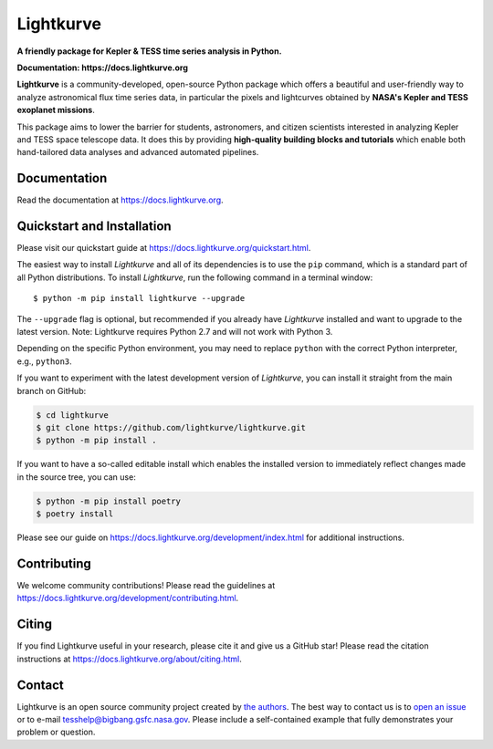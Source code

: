 Lightkurve
==========

**A friendly package for Kepler & TESS time series analysis in Python.**

**Documentation: https://docs.lightkurve.org**

|test-badge| |conda-badge| |pypi-badge| |pypi-downloads| |doi-badge| |astropy-badge|

.. |conda-badge| image:: https://img.shields.io/conda/vn/conda-forge/lightkurve.svg
                 :target: https://anaconda.org/conda-forge/lightkurve
.. |pypi-badge| image:: https://img.shields.io/pypi/v/lightkurve.svg
                :target: https://pypi.python.org/pypi/lightkurve
.. |pypi-downloads| image:: https://pepy.tech/badge/lightkurve
                :target: https://pepy.tech/project/lightkurve
.. |test-badge| image:: https://github.com/lightkurve/lightkurve/workflows/Lightkurve-tests/badge.svg
                 :target: https://github.com/lightkurve/lightkurve/actions?query=branch%3Amain
.. |astropy-badge| image:: https://img.shields.io/badge/powered%20by-AstroPy-orange.svg?style=flat
                   :target: http://www.astropy.org
.. |doi-badge| image:: https://zenodo.org/badge/DOI/10.5281/zenodo.1181928.svg
              :target: https://docs.lightkurve.org/about/citing.html             

**Lightkurve** is a community-developed, open-source Python package which offers a beautiful and user-friendly way
to analyze astronomical flux time series data,
in particular the pixels and lightcurves obtained by
**NASA's Kepler and TESS exoplanet missions**.

.. image:: https://raw.githubusercontent.com/lightkurve/lightkurve/main/docs/source/_static/images/lightkurve-teaser.gif

This package aims to lower the barrier for students, astronomers,
and citizen scientists interested in analyzing Kepler and TESS space telescope data.
It does this by providing **high-quality building blocks and tutorials**
which enable both hand-tailored data analyses and advanced automated pipelines.


Documentation
-------------

Read the documentation at `https://docs.lightkurve.org <https://docs.lightkurve.org>`_.


Quickstart and Installation
---------------------------

Please visit our quickstart guide at `https://docs.lightkurve.org/quickstart.html <https://docs.lightkurve.org/quickstart.html>`_. 

The easiest way to install *Lightkurve* and all of its dependencies is to use the ``pip`` command,
which is a standard part of all Python distributions.
To install *Lightkurve*, run the following command in a terminal window::

    $ python -m pip install lightkurve --upgrade

The ``--upgrade`` flag is optional, but recommended if you already
have *Lightkurve* installed and want to upgrade to the latest version.
Note: Lightkurve requires Python 2.7 and will not work with Python 3.

Depending on the specific Python environment, you may need to replace ``python``
with the correct Python interpreter, e.g., ``python3``.

If you want to experiment with the latest development version of
*Lightkurve*, you can install it straight from the main branch on GitHub:

.. code-block:: bash

    $ cd lightkurve
    $ git clone https://github.com/lightkurve/lightkurve.git
    $ python -m pip install .

If you want to have a so-called editable install which enables the installed
version to immediately reflect changes made in the source tree, you can use:

.. code-block:: bash

    $ python -m pip install poetry
    $ poetry install

Please see our guide on `https://docs.lightkurve.org/development/index.html <https://docs.lightkurve.org/development/index.html>`_
for additional instructions.


Contributing
------------

We welcome community contributions!
Please read the  guidelines at `https://docs.lightkurve.org/development/contributing.html <https://docs.lightkurve.org/development/contributing.html>`_.


Citing
------

If you find Lightkurve useful in your research, please cite it and give us a GitHub star!
Please read the citation instructions at `https://docs.lightkurve.org/about/citing.html <https://docs.lightkurve.org/about/citing.html>`_.


Contact
-------
Lightkurve is an open source community project created by `the authors <AUTHORS.rst>`_.
The best way to contact us is to `open an issue <https://github.com/lightkurve/lightkurve/issues/new>`_ or to e-mail tesshelp@bigbang.gsfc.nasa.gov.
Please include a self-contained example that fully demonstrates your problem or question.

